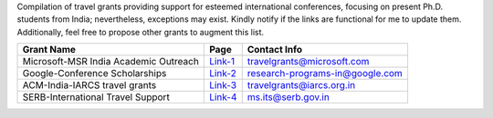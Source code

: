 Compilation of travel grants providing support for esteemed international conferences, focusing on present Ph.D. students from India; nevertheless, exceptions may exist. Kindly notify if the links are functional for me to update them. Additionally, feel free to propose other grants to augment this list.

+--------------------------------------------------------------------------------+------------------+----------------------------------------+
| Grant Name                                                                     | Page             | Contact Info                           |
+================================================================================+==================+========================================+
| Microsoft-MSR India Academic Outreach                                          | Link-1_          | travelgrants@microsoft.com             |
+--------------------------------------------------------------------------------+------------------+----------------------------------------+
| Google-Conference Scholarships                                                 | Link-2_          | research-programs-in@google.com        |
+--------------------------------------------------------------------------------+------------------+----------------------------------------+
| ACM-India-IARCS travel grants                                                  | Link-3_          | travelgrants@iarcs.org.in              |
+--------------------------------------------------------------------------------+------------------+----------------------------------------+
| SERB-International Travel Support                                              | Link-4_          | ms.its@serb.gov.in                     |
+--------------------------------------------------------------------------------+------------------+----------------------------------------+

.. _Link-1: https://www.microsoft.com/en-us/research/academic-program/academic-outreach/
.. _Link-2: https://buildyourfuture.withgoogle.com/scholarships/google-conference-scholarships
.. _Link-3: https://www.iarcs.org.in/activities/grants.php
.. _Link-4: https://www.serbonline.in/SERB/its
